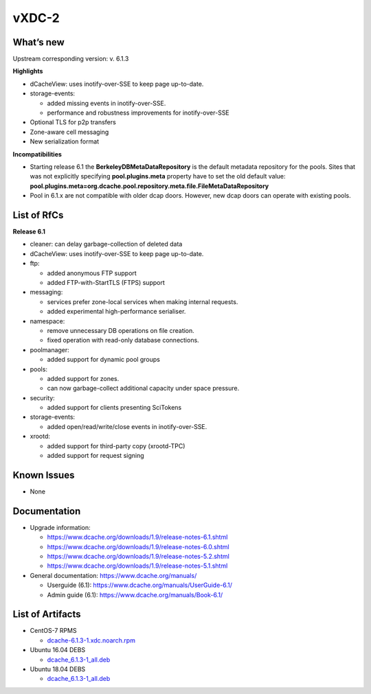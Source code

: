 vXDC-2
------------

What’s new
~~~~~~~~~~

Upstream corresponding version: v. 6.1.3

**Highlights**

- dCacheView: uses inotify-over-SSE to keep page up-to-date.
- storage-events: 

  - added missing events in inotify-over-SSE.
  - performance and robustness improvements for inotify-over-SSE 

- Optional TLS for p2p transfers
- Zone-aware cell messaging
- New serialization format


**Incompatibilities**

- Starting release 6.1 the **BerkeleyDBMetaDataRepository** is the default metadata 
  repository for the pools. Sites that was not explicitly specifying **pool.plugins.meta**
  property have to set the old default value: **pool.plugins.meta=org.dcache.pool.repository.meta.file.FileMetaDataRepository**

- Pool in 6.1.x are not compatible with older dcap doors. However, new dcap doors can 
  operate with existing pools.


List of RfCs
~~~~~~~~~~~~

**Release 6.1**

- cleaner: can delay garbage-collection of deleted data
- dCacheView: uses inotify-over-SSE to keep page up-to-date.
- ftp: 

  - added anonymous FTP support
  - added FTP-with-StartTLS (FTPS) support

- messaging: 

  - services prefer zone-local services when making internal requests.
  - added experimental high-performance serialiser.

- namespace: 

  - remove unnecessary DB operations on file creation.
  - fixed operation with read-only database connections.
    
- poolmanager: 

  - added support for dynamic pool groups
    
- pools: 

  - added support for zones.
  - can now garbage-collect additional capacity under space pressure.

- security: 

  - added support for clients presenting SciTokens
    
- storage-events: 

  - added open/read/write/close events in inotify-over-SSE.
    
- xrootd: 

  - added support for third-party copy (xrootd-TPC)
  - added support for request signing


Known Issues
~~~~~~~~~~~~

* None


Documentation
~~~~~~~~~~~~~

- Upgrade information:

  - https://www.dcache.org/downloads/1.9/release-notes-6.1.shtml
  - https://www.dcache.org/downloads/1.9/release-notes-6.0.shtml
  - https://www.dcache.org/downloads/1.9/release-notes-5.2.shtml
  - https://www.dcache.org/downloads/1.9/release-notes-5.1.shtml
        
- General documentation: https://www.dcache.org/manuals/

  - Userguide (6.1): https://www.dcache.org/manuals/UserGuide-6.1/
  - Admin guide (6.1): https://www.dcache.org/manuals/Book-6.1/



List of Artifacts
~~~~~~~~~~~~~~~~~

- CentOS-7 RPMS

  - `dcache-6.1.3-1.xdc.noarch.rpm <https://repo.indigo-datacloud.eu/repository/xdc/production/2/centos7/x86_64/updates/repoview/dcache.html>`_

- Ubuntu 16.04 DEBS

  - `dcache_6.1.3-1_all.deb <https://repo.indigo-datacloud.eu/repository/xdc/production/2/ubuntu/dists/xenial-updates/main/binary-amd64/dcache_6.1.3-1_all.deb>`_ 

- Ubuntu 18.04 DEBS

  - `dcache_6.1.3-1_all.deb <https://repo.indigo-datacloud.eu/repository/xdc/production/2/ubuntu/dists/xenial-updates/main/binary-amd64/dcache_6.1.3-1_all.deb>`_